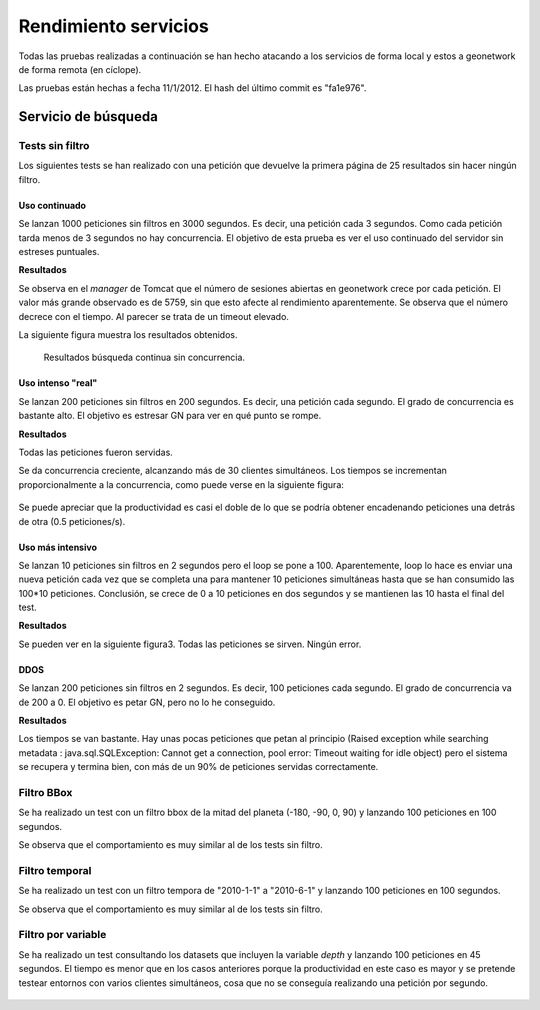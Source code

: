 Rendimiento servicios
=======================

Todas las pruebas realizadas a continuación se han hecho atacando a 
los servicios de forma local y estos a geonetwork de forma
remota (en cíclope).

Las pruebas están hechas a fecha 11/1/2012. El hash del último commit
es "fa1e976". 

Servicio de búsqueda
-----------------------

Tests sin filtro
^^^^^^^^^^^^^^^^^

Los siguientes tests se han realizado con una petición que
devuelve la primera página de 25 resultados sin hacer ningún filtro.

Uso continuado
.................

Se lanzan 1000 peticiones sin filtros en 3000 segundos. Es
decir, una petición cada 3 segundos. Como cada petición tarda menos de
3 segundos no hay concurrencia. El objetivo de esta prueba es ver el
uso continuado del servidor sin estreses puntuales.

**Resultados**

Se observa en el *manager* de Tomcat que el número de sesiones
abiertas en geonetwork crece por cada petición. El valor más grande
observado es de 5759, sin que esto afecte al rendimiento
aparentemente. Se observa que el número decrece con el tiempo. Al
parecer se trata de un timeout elevado.

La siguiente figura muestra los resultados obtenidos.

.. figure:: img/jmeter_search_continuous.png
   
   Resultados búsqueda continua sin concurrencia.

Uso intenso "real"
.....................

Se lanzan 200 peticiones sin filtros en 200 segundos. Es
decir, una petición cada segundo. El grado de concurrencia es bastante
alto. El objetivo es estresar GN para ver en qué punto se rompe.

**Resultados**

Todas las peticiones fueron servidas.

Se da concurrencia creciente, alcanzando más de 30 clientes
simultáneos. Los tiempos se incrementan proporcionalmente a la
concurrencia, como puede verse en la siguiente figura:

.. figure:: img/jmeter_search_real.png

Se puede apreciar que la productividad es casi el doble de lo que se podría obtener
encadenando peticiones una detrás de otra (0.5 peticiones/s).

Uso más intensivo
.....................

Se lanzan 10 peticiones sin filtros en 2 segundos pero el
loop se pone a 100. Aparentemente, loop lo hace es enviar una nueva
petición cada vez que se completa una para mantener 10 peticiones
simultáneas hasta que se han consumido las 100*10 peticiones.
Conclusión, se crece de 0 a 10 peticiones en dos segundos y se
mantienen las 10 hasta el final del test.

**Resultados**

Se pueden ver en la siguiente figura3. Todas las peticiones se sirven. Ningún error.

.. figure:: img/jmeter_search_real_intense.png

DDOS
......

Se lanzan 200 peticiones sin filtros en 2 segundos. Es
decir, 100 peticiones cada segundo. El grado de concurrencia va de 200
a 0. El objetivo es petar GN, pero no lo he conseguido.

**Resultados**

Los tiempos se van bastante. Hay unas pocas peticiones que petan al
principio (Raised exception while searching metadata :
java.sql.SQLException: Cannot get a connection, pool error: Timeout
waiting for idle object) pero el sistema se recupera y termina bien,
con más de un 90% de peticiones servidas correctamente.

Filtro BBox
^^^^^^^^^^^^^^^^^

Se ha realizado un test con un filtro bbox de la mitad del planeta
(-180, -90, 0, 90) y lanzando 100 peticiones en 100 segundos.

Se observa que el comportamiento es muy similar al de los tests sin filtro.

.. figure:: img/jmeter_search_bbox.png
    
Filtro temporal
^^^^^^^^^^^^^^^^^

Se ha realizado un test con un filtro tempora de "2010-1-1" a "2010-6-1"
y lanzando 100 peticiones en 100 segundos.

Se observa que el comportamiento es muy similar al de los tests sin filtro.

.. figure:: img/jmeter_search_date.png
   
Filtro por variable
^^^^^^^^^^^^^^^^^^^^^

Se ha realizado un test consultando los datasets que incluyen la variable
*depth* y lanzando 100 peticiones en 45 segundos. El tiempo es menor que en
los casos anteriores porque la productividad en este caso es mayor y se pretende
testear entornos con varios clientes simultáneos, cosa que no se conseguía realizando
una petición por segundo.

.. figure:: img/jmeter_search_var.png
   